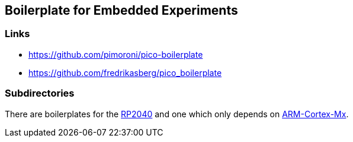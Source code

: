 == Boilerplate for Embedded Experiments

=== Links
* https://github.com/pimoroni/pico-boilerplate
* https://github.com/fredrikasberg/pico_boilerplate

=== Subdirectories
There are boilerplates for the link:rp2040/README.adoc[RP2040] and one which only depends
on link:arm-cortex/README.adoc[ARM-Cortex-Mx].
